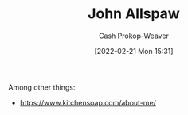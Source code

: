 :PROPERTIES:
:ID:       7b38ec01-c3cb-4ea3-9c02-a3be22880118
:DIR:      /home/cashweaver/proj/roam/attachments/7b38ec01-c3cb-4ea3-9c02-a3be22880118
:LAST_MODIFIED: [2023-09-05 Tue 20:20]
:END:
#+title: John Allspaw
#+hugo_custom_front_matter: :slug "7b38ec01-c3cb-4ea3-9c02-a3be22880118"
#+author: Cash Prokop-Weaver
#+date: [2022-02-21 Mon 15:31]
#+filetags: :person:
Among other things:

- https://www.kitchensoap.com/about-me/
* Flashcards :noexport:
:PROPERTIES:
:ANKI_DECK: Default
:END:

